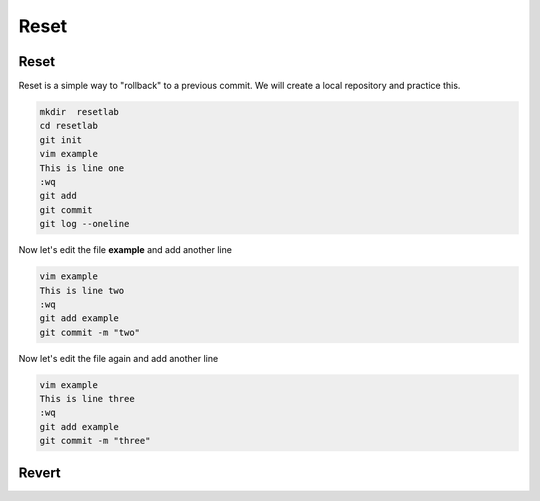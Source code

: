 Reset 
~~~~~~~


Reset
^^^^^^

Reset is a simple way to "rollback" to a previous commit. We will create a local repository and practice this.

.. code ::
   
   mkdir  resetlab
   cd resetlab
   git init
   vim example
   This is line one 
   :wq 
   git add 
   git commit 
   git log --oneline

.. figure:: imgs/gitlog.png
   :scale: 60%
   :align: center
.. centered:: Fig 1

Now let's edit the file **example** and add another line

.. code ::
   
   vim example
   This is line two
   :wq 
   git add example 
   git commit -m "two"

.. figure:: imgs/gitlog2.png
   :scale: 60%
   :align: center
.. centered:: Fig 2

Now let's edit the file again and add another line

.. code ::
   
   vim example
   This is line three
   :wq 
   git add example 
   git commit -m "three"

.. figure:: imgs/gitlog3.png
   :scale: 60%
   :align: center
.. centered:: Fig 3

.. figure:: imgs/gitreset1.png
   :scale: 60%
   :align: center
.. centered:: Fig 4

.. figure:: imgs/gitlog_reset.png
   :scale: 60%
   :align: center
.. centered:: Fig 5

Revert 
^^^^^